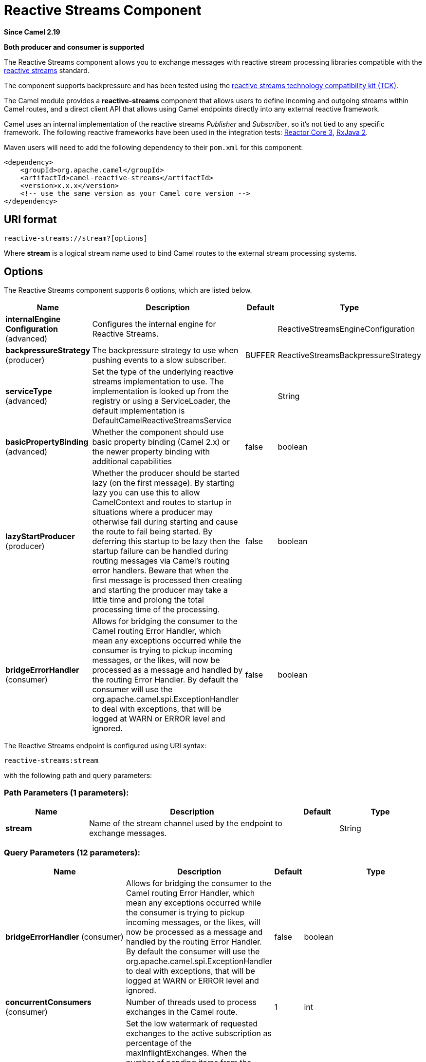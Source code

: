 [[reactive-streams-component]]
= Reactive Streams Component
:page-source: components/camel-reactive-streams/src/main/docs/reactive-streams-component.adoc

*Since Camel 2.19*

// HEADER START
*Both producer and consumer is supported*
// HEADER END

The Reactive Streams component allows you to exchange messages with reactive
stream processing libraries compatible with the
http://www.reactive-streams.org/[reactive streams] standard.

The component supports backpressure and has been tested using the https://github.com/reactive-streams/reactive-streams-jvm/tree/master/tck[reactive streams technology
compatibility kit (TCK)].

The Camel module provides a *reactive-streams* component that allows users to define incoming and
outgoing streams within Camel routes, and a direct client API that allows using Camel endpoints
 directly into any external reactive framework.

Camel uses an internal implementation of the reactive streams
 _Publisher_ and _Subscriber_, so it's not tied to any specific framework.
The following reactive frameworks have been used in the integration tests: https://github.com/reactor/reactor-core[Reactor Core 3], https://github.com/ReactiveX/RxJava[RxJava 2].

Maven users will need to add the following dependency to their `pom.xml`
for this component:

[source,xml]
------------------------------------------------------------
<dependency>
    <groupId>org.apache.camel</groupId>
    <artifactId>camel-reactive-streams</artifactId>
    <version>x.x.x</version>
    <!-- use the same version as your Camel core version -->
</dependency>
------------------------------------------------------------

== URI format

[source,java]
-------------------------------------------------
reactive-streams://stream?[options]
-------------------------------------------------

Where *stream* is a logical stream name used to bind Camel routes to the
external stream processing systems.

== Options


// component options: START
The Reactive Streams component supports 6 options, which are listed below.



[width="100%",cols="2,5,^1,2",options="header"]
|===
| Name | Description | Default | Type
| *internalEngine Configuration* (advanced) | Configures the internal engine for Reactive Streams. |  | ReactiveStreamsEngineConfiguration
| *backpressureStrategy* (producer) | The backpressure strategy to use when pushing events to a slow subscriber. | BUFFER | ReactiveStreamsBackpressureStrategy
| *serviceType* (advanced) | Set the type of the underlying reactive streams implementation to use. The implementation is looked up from the registry or using a ServiceLoader, the default implementation is DefaultCamelReactiveStreamsService |  | String
| *basicPropertyBinding* (advanced) | Whether the component should use basic property binding (Camel 2.x) or the newer property binding with additional capabilities | false | boolean
| *lazyStartProducer* (producer) | Whether the producer should be started lazy (on the first message). By starting lazy you can use this to allow CamelContext and routes to startup in situations where a producer may otherwise fail during starting and cause the route to fail being started. By deferring this startup to be lazy then the startup failure can be handled during routing messages via Camel's routing error handlers. Beware that when the first message is processed then creating and starting the producer may take a little time and prolong the total processing time of the processing. | false | boolean
| *bridgeErrorHandler* (consumer) | Allows for bridging the consumer to the Camel routing Error Handler, which mean any exceptions occurred while the consumer is trying to pickup incoming messages, or the likes, will now be processed as a message and handled by the routing Error Handler. By default the consumer will use the org.apache.camel.spi.ExceptionHandler to deal with exceptions, that will be logged at WARN or ERROR level and ignored. | false | boolean
|===
// component options: END





// endpoint options: START
The Reactive Streams endpoint is configured using URI syntax:

----
reactive-streams:stream
----

with the following path and query parameters:

=== Path Parameters (1 parameters):


[width="100%",cols="2,5,^1,2",options="header"]
|===
| Name | Description | Default | Type
| *stream* | Name of the stream channel used by the endpoint to exchange messages. |  | String
|===


=== Query Parameters (12 parameters):


[width="100%",cols="2,5,^1,2",options="header"]
|===
| Name | Description | Default | Type
| *bridgeErrorHandler* (consumer) | Allows for bridging the consumer to the Camel routing Error Handler, which mean any exceptions occurred while the consumer is trying to pickup incoming messages, or the likes, will now be processed as a message and handled by the routing Error Handler. By default the consumer will use the org.apache.camel.spi.ExceptionHandler to deal with exceptions, that will be logged at WARN or ERROR level and ignored. | false | boolean
| *concurrentConsumers* (consumer) | Number of threads used to process exchanges in the Camel route. | 1 | int
| *exchangesRefillLowWatermark* (consumer) | Set the low watermark of requested exchanges to the active subscription as percentage of the maxInflightExchanges. When the number of pending items from the upstream source is lower than the watermark, new items can be requested to the subscription. If set to 0, the subscriber will request items in batches of maxInflightExchanges, only after all items of the previous batch have been processed. If set to 1, the subscriber can request a new item each time an exchange is processed (chatty). Any intermediate value can be used. | 0.25 | double
| *forwardOnComplete* (consumer) | Determines if onComplete events should be pushed to the Camel route. | false | boolean
| *forwardOnError* (consumer) | Determines if onError events should be pushed to the Camel route. Exceptions will be set as message body. | false | boolean
| *maxInflightExchanges* (consumer) | Maximum number of exchanges concurrently being processed by Camel. This parameter controls backpressure on the stream. Setting a non-positive value will disable backpressure. | 128 | Integer
| *exceptionHandler* (consumer) | To let the consumer use a custom ExceptionHandler. Notice if the option bridgeErrorHandler is enabled then this option is not in use. By default the consumer will deal with exceptions, that will be logged at WARN or ERROR level and ignored. |  | ExceptionHandler
| *exchangePattern* (consumer) | Sets the exchange pattern when the consumer creates an exchange. |  | ExchangePattern
| *backpressureStrategy* (producer) | The backpressure strategy to use when pushing events to a slow subscriber. |  | ReactiveStreamsBackpressureStrategy
| *lazyStartProducer* (producer) | Whether the producer should be started lazy (on the first message). By starting lazy you can use this to allow CamelContext and routes to startup in situations where a producer may otherwise fail during starting and cause the route to fail being started. By deferring this startup to be lazy then the startup failure can be handled during routing messages via Camel's routing error handlers. Beware that when the first message is processed then creating and starting the producer may take a little time and prolong the total processing time of the processing. | false | boolean
| *basicPropertyBinding* (advanced) | Whether the endpoint should use basic property binding (Camel 2.x) or the newer property binding with additional capabilities | false | boolean
| *synchronous* (advanced) | Sets whether synchronous processing should be strictly used, or Camel is allowed to use asynchronous processing (if supported). | false | boolean
|===
// endpoint options: END
// spring-boot-auto-configure options: START
== Spring Boot Auto-Configuration

When using Spring Boot make sure to use the following Maven dependency to have support for auto configuration:

[source,xml]
----
<dependency>
  <groupId>org.apache.camel.springboot</groupId>
  <artifactId>camel-reactive-streams-starter</artifactId>
  <version>x.x.x</version>
  <!-- use the same version as your Camel core version -->
</dependency>
----


The component supports 9 options, which are listed below.



[width="100%",cols="2,5,^1,2",options="header"]
|===
| Name | Description | Default | Type
| *camel.component.reactive-streams.backpressure-strategy* | The backpressure strategy to use when pushing events to a slow subscriber. |  | ReactiveStreamsBackpressureStrategy
| *camel.component.reactive-streams.basic-property-binding* | Whether the component should use basic property binding (Camel 2.x) or the newer property binding with additional capabilities | false | Boolean
| *camel.component.reactive-streams.bridge-error-handler* | Allows for bridging the consumer to the Camel routing Error Handler, which mean any exceptions occurred while the consumer is trying to pickup incoming messages, or the likes, will now be processed as a message and handled by the routing Error Handler. By default the consumer will use the org.apache.camel.spi.ExceptionHandler to deal with exceptions, that will be logged at WARN or ERROR level and ignored. | false | Boolean
| *camel.component.reactive-streams.enabled* | Enable reactive-streams component | true | Boolean
| *camel.component.reactive-streams.internal-engine-configuration.thread-pool-max-size* | The maximum number of threads used by the reactive streams internal engine. |  | Integer
| *camel.component.reactive-streams.internal-engine-configuration.thread-pool-min-size* | The minimum number of threads used by the reactive streams internal engine. |  | Integer
| *camel.component.reactive-streams.internal-engine-configuration.thread-pool-name* | The name of the thread pool used by the reactive streams internal engine. |  | String
| *camel.component.reactive-streams.lazy-start-producer* | Whether the producer should be started lazy (on the first message). By starting lazy you can use this to allow CamelContext and routes to startup in situations where a producer may otherwise fail during starting and cause the route to fail being started. By deferring this startup to be lazy then the startup failure can be handled during routing messages via Camel's routing error handlers. Beware that when the first message is processed then creating and starting the producer may take a little time and prolong the total processing time of the processing. | false | Boolean
| *camel.component.reactive-streams.service-type* | Set the type of the underlying reactive streams implementation to use. The implementation is looked up from the registry or using a ServiceLoader, the default implementation is DefaultCamelReactiveStreamsService |  | String
|===
// spring-boot-auto-configure options: END




== Usage

The library is aimed to support all the communication modes needed by an application to interact with Camel data:

* *Get* data from Camel routes (In-Only from Camel)
* *Send* data to Camel routes (In-Only towards Camel)
* *Request* a transformation to a Camel route (In-Out towards Camel)
* *Process* data flowing from a Camel route using a reactive processing step (In-Out from Camel)

== Getting data from Camel
In order to subscribe to data flowing from a Camel route, exchanges should be redirected to
a named stream, like in the following snippet:

[source,java]
---------------------------------------------------------
from("timer:clock")
.setBody().header(Exchange.TIMER_COUNTER)
.to("reactive-streams:numbers");
---------------------------------------------------------

Routes can also be written using the XML DSL.

In the example, an unbounded stream of numbers is associated to the name `numbers`.
The stream can be accessed using the `CamelReactiveStreams` utility class.

[source,java]
---------------------------------------------------------
CamelReactiveStreamsService camel = CamelReactiveStreams.get(context);

// Getting a stream of exchanges
Publisher<Exchange> exchanges = camel.fromStream("numbers");

// Getting a stream of Integers (using Camel standard conversion system)
Publisher<Integer> numbers = camel.fromStream("numbers", Integer.class);
---------------------------------------------------------

The stream can be used easily with any reactive streams compatible library.
Here is an example of how to use it with https://github.com/ReactiveX/RxJava[RxJava 2]
(although any reactive framework can be used to process events).

[source,java]
---------------------------------------------------------
Flowable.fromPublisher(integers)
    .doOnNext(System.out::println)
    .subscribe();
---------------------------------------------------------

The example prints all numbers generated by Camel into `System.out`.

=== Getting data from Camel using the direct API

For short Camel routes and for users that prefer defining the whole processing flow
using functional constructs of the reactive framework (without using the Camel DSL at all),
streams can also be defined using Camel URIs.

[source,java]
---------------------------------------------------------
CamelReactiveStreamsService camel = CamelReactiveStreams.get(context);

// Get a stream from all the files in a directory
Publisher<String> files = camel.from("file:folder", String.class);

// Use the stream in RxJava
Flowable.fromPublisher(files)
    .doOnNext(System.out::println)
    .subscribe();
---------------------------------------------------------

== Sending data to Camel
When an external library needs to push events into a Camel route, the Reactive Streams
endpoint must be set as consumer.

[source,java]
---------------------------------------------------------
from("reactive-streams:elements")
.to("log:INFO");
---------------------------------------------------------

A handle to the `elements` stream can be obtained from the `CamelReactiveStreams` utility class.

[source,java]
---------------------------------------------------------
CamelReactiveStreamsService camel = CamelReactiveStreams.get(context);

Subscriber<String> elements = camel.streamSubscriber("elements", String.class);
---------------------------------------------------------

The subscriber can be used to push events to the Camel route that consumes from the `elements` stream.

Here is an example of how to use it with https://github.com/ReactiveX/RxJava[RxJava 2]
(although any reactive framework can be used to publish events).

[source,java]
---------------------------------------------------------
Flowable.interval(1, TimeUnit.SECONDS)
    .map(i -> "Item " + i)
    .subscribe(elements);
---------------------------------------------------------

String items are generated every second by RxJava in the example and they are pushed into the Camel route defined above.

=== Sending data to Camel using the direct API

Also in this case, the direct API can be used to obtain a Camel subscriber from an endpoint URI.

[source,java]
---------------------------------------------------------
CamelReactiveStreamsService camel = CamelReactiveStreams.get(context);

// Send two strings to the "seda:queue" endpoint
Flowable.just("hello", "world")
    .subscribe(camel.subscriber("seda:queue", String.class));
---------------------------------------------------------

== Request a transformation to Camel

Routes defined in some Camel DSL can be used within a reactive stream framework to perform a
specific transformation (the same mechanism can be also used to eg. just send data to a _http_ endpoint and continue).

The following snippet shows how RxJava functional code can request the task of loading and marshalling files to Camel.

[source,java]
---------------------------------------------------------
CamelReactiveStreamsService camel = CamelReactiveStreams.get(context);

// Process files starting from their names
Flowable.just(new File("file1.txt"), new File("file2.txt"))
    .flatMap(file -> camel.toStream("readAndMarshal", String.class))
    // Camel output will be converted to String
    // other steps
    .subscribe();
---------------------------------------------------------

In order this to work, a route like the following should be defined in the Camel context:

[source,java]
---------------------------------------------------------
from("reactive-streams:readAndMarshal")
.marshal() // ... other details
---------------------------------------------------------

=== Request a transformation to Camel using the direct API

An alternative approach consists in using the URI endpoints directly in the reactive flow:

[source,java]
---------------------------------------------------------
CamelReactiveStreamsService camel = CamelReactiveStreams.get(context);

// Process files starting from their names
Flowable.just(new File("file1.txt"), new File("file2.txt"))
    .flatMap(file -> camel.to("direct:process", String.class))
    // Camel output will be converted to String
    // other steps
    .subscribe();
---------------------------------------------------------

When using the _to()_ method instead of the _toStream_, there is no need to define the
route using "reactive-streams:" endpoints (although they are used under the hood).

In this case, the Camel transformation can be just:

[source,java]
---------------------------------------------------------
from("direct:process")
.marshal() // ... other details
---------------------------------------------------------


== Process Camel data into the reactive framework

While a reactive streams _Publisher_ allows exchanging data in a unidirectional way,
Camel routes often use a in-out exchange pattern (eg. to define REST endpoints and, in general,
where a reply is needed for each request).

In these circumstances, users can add a reactive processing step to the flow, to enhance a Camel route or to
define the entire transformation using the reactive framework.

For example, given the following route:

[source,java]
---------------------------------------------------------
from("timer:clock")
.setBody().header(Exchange.TIMER_COUNTER)
.to("direct:reactive")
.log("Continue with Camel route... n=${body}");
---------------------------------------------------------

A reactive processing step can be associated to the "direct:reactive" endpoint:

[source,java]
---------------------------------------------------------
CamelReactiveStreamsService camel = CamelReactiveStreams.get(context);

camel.process("direct:reactive", Integer.class, items ->
    Flowable.fromPublisher(items) // RxJava
        .map(n -> -n)); // make every number negative
---------------------------------------------------------

Data flowing in the Camel route will be processed by the external reactive
framework then continue the processing flow inside Camel.

This mechanism can also be used to define a In-Out exchange in a completely
reactive way.

[source,java]
---------------------------------------------------------
CamelReactiveStreamsService camel = CamelReactiveStreams.get(context);

// requires a rest-capable Camel component
camel.process("rest:get:orders", exchange ->
                    Flowable.fromPublisher(exchange)
                            .flatMap(ex -> allOrders())); // retrieve orders asynchronously
---------------------------------------------------------

See Camel examples (*camel-example-reactive-streams*) for details.

== Advanced Topics
=== Controlling Backpressure (producer side)

When routing Camel exchanges to an external subscriber, backpressure is handled by an internal buffer that caches exchanges
before delivering them.
If the subscriber is slower than the exchange rate, the buffer may become too big. In many circumstances this must be avoided.

Considering the following route:

[source,java]
---------------------------------------------------------
from("jms:queue")
.to("reactive-streams:flow");
---------------------------------------------------------

If the JMS queue contains a high number of messages and the Subscriber associated with the `flow` stream is too slow,
messages are dequeued from JMS and appended to the buffer, possibly causing a "out of memory" error.
To avoid such problems, a `ThrottlingInflightRoutePolicy` can be set in the route.

[source,java]
---------------------------------------------------------
ThrottlingInflightRoutePolicy policy = new ThrottlingInflightRoutePolicy();
policy.setMaxInflightExchanges(10);

from("jms:queue")
.routePolicy(policy)
.to("reactive-streams:flow");
---------------------------------------------------------

The policy limits the maximum number of active exchanges (and so the maximum size of the buffer),
keeping it lower than the threshold (`10` in the example).
When more than `10` messages are in flight, the route is suspended, waiting for the subscriber to process them.

With this mechanism, the subscriber controls the route suspension/resume automatically, through backpressure.
When multiple subscribers are consuming items from the same stream, the slowest one controls the route status automatically.

In other circumstances, eg. when using a `http` consumer, the route suspension makes the http service unavailable, so
using the default configuration (no policy, unbounded buffer) should be preferable. Users should try to avoid memory issues
by limiting the number of requests to the http service (eg. scaling out).

In contexts where a certain amount of data loss is acceptable, setting a backpressure strategy other than `BUFFER` can
 be a solution for dealing with fast sources.

[source,java]
---------------------------------------------------------
from("direct:thermostat")
.to("reactive-streams:flow?backpressureStrategy=LATEST");
---------------------------------------------------------

When the `LATEST` backpressure strategy is used, only the last exchange received from the route is kept by the publisher, while older data is discarded (other options are available).

=== Controlling Backpressure (consumer side)

When Camel consumes items from a reactive-streams publisher, the maximum number of inflight exchanges can be set as endpoint option.

The subscriber associated with the consumer interacts with the publisher to keep the number of messages in the route lower than the threshold.

An example of backpressure-aware route:

[source,java]
---------------------------------------------------------
from("reactive-streams:numbers?maxInflightExchanges=10")
.to("direct:endpoint");
---------------------------------------------------------

The number of items that Camel requests to the source publisher (through the reactive streams backpressure mechanism)
is always lower than `10`. Messages are processed by a single thread in the Camel side.

The number of concurrent consumers (threads) can also be set as endpoint option (`concurrentConsumers`).
When using 1 consumer (the default), the order of items in the source stream is maintained.
When this value is increased, items will be processed concurrently by multiple threads (so not preserving the order).


== Camel Reactive Streams Starter

A starter module is available to spring-boot users. When using the starter,
the `CamelReactiveStreamsService` can be directly injected into Spring components.

To use the starter, add the following to your spring boot pom.xml file:

[source,xml]
------------------------------------------------------
<dependency>
    <groupId>org.apache.camel</groupId>
    <artifactId>camel-reactive-streams-starter</artifactId>
    <version>${camel.version}</version> <!-- use the same version as your Camel core version -->
</dependency>
------------------------------------------------------


